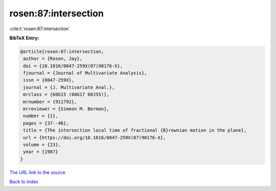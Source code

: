 rosen:87:intersection
=====================

:cite:t:`rosen:87:intersection`

**BibTeX Entry:**

.. code-block:: bibtex

   @article{rosen:87:intersection,
    author = {Rosen, Jay},
    doi = {10.1016/0047-259X(87)90176-X},
    fjournal = {Journal of Multivariate Analysis},
    issn = {0047-259X},
    journal = {J. Multivariate Anal.},
    mrclass = {60G15 (60G17 60J55)},
    mrnumber = {911792},
    mrreviewer = {Simeon M. Berman},
    number = {1},
    pages = {37--46},
    title = {The intersection local time of fractional {B}rownian motion in the plane},
    url = {https://doi.org/10.1016/0047-259X(87)90176-X},
    volume = {23},
    year = {1987}
   }
`The URL link to the source <ttps://doi.org/10.1016/0047-259X(87)90176-X}>`_


`Back to index <../By-Cite-Keys.html>`_
